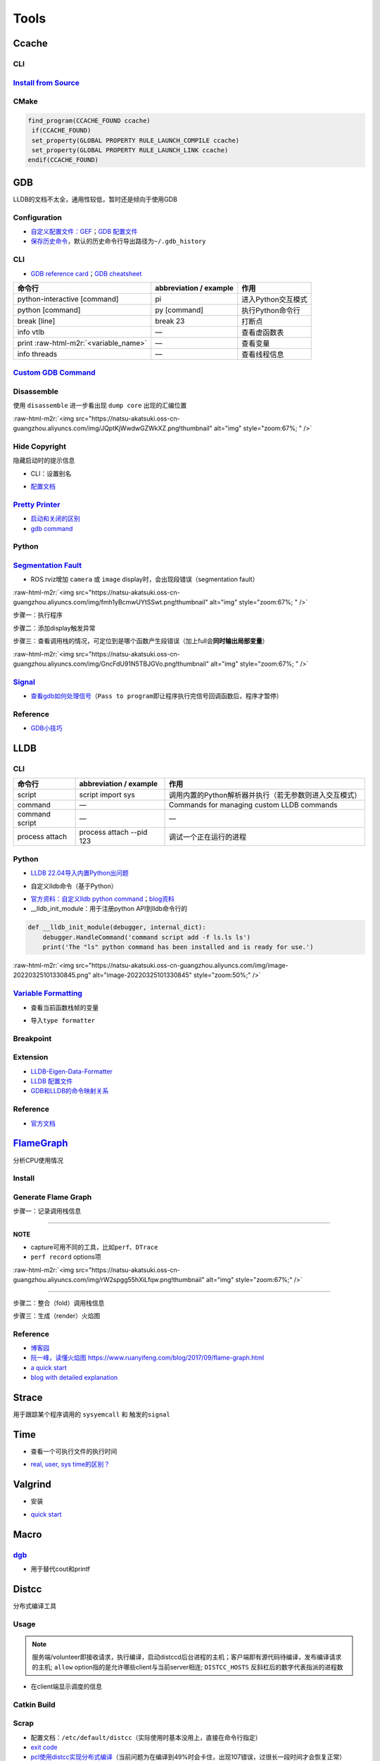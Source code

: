 .. role:: raw-html-m2r(raw)
   :format: html


Tools
=====

Ccache
------

CLI
^^^

.. prompt:: bash $,# auto

   # 安装(ubuntu 20.04 version 3.7.7)
   $ sudo apt install ccache
   # 指定最大缓存量
   $ ccache -M 1G
   # 清除缓存
   $ ccache -C

`Install from Source <https://github.com/ccache/ccache/blob/master/doc/INSTALL.md>`_
^^^^^^^^^^^^^^^^^^^^^^^^^^^^^^^^^^^^^^^^^^^^^^^^^^^^^^^^^^^^^^^^^^^^^^^^^^^^^^^^^^^^^^^^

.. prompt:: bash $,# auto

   $ apt install libhiredis-dev asciidoctor

   $ wget -c https://github.com/ccache/ccache/releases/download/v4.6/ccache-4.6.tar.gz 
   # 解压缩和路径跳转
   $ mkdir build
   $ cd build
   $ cmake -DCMAKE_BUILD_TYPE=Release ..

CMake
^^^^^

.. code-block:: cmake

   find_program(CCACHE_FOUND ccache)
    if(CCACHE_FOUND)
    set_property(GLOBAL PROPERTY RULE_LAUNCH_COMPILE ccache)
    set_property(GLOBAL PROPERTY RULE_LAUNCH_LINK ccache)
   endif(CCACHE_FOUND)

GDB
---

LLDB的文档不太全，通用性较低，暂时还是倾向于使用GDB

Configuration
^^^^^^^^^^^^^


* `自定义配置文件：GEF <https://gef.readthedocs.io/en/master/>`_\ ；\ `GDB 配置文件 <https://github.com/cyrus-and/gdb-dashboard>`_
* `保存历史命令 <https://github.com/hellogcc/100-gdb-tips/blob/master/src/save-history-commands.md>`_\ ，默认的历史命令行导出路径为\ ``~/.gdb_history``

.. prompt:: bash $,# auto

   $ echo "set history save on" >> ~/.gdbinit

CLI
^^^


* `GDB reference card <https://users.ece.utexas.edu/~adnan/gdb-refcard.pdf>`_\ ；\ `GDB cheatsheet <https://darkdust.net/files/GDB%20Cheat%20Sheet.pdf>`_

.. list-table::
   :header-rows: 1

   * - 命令行
     - abbreviation / example
     - 作用
   * - python-interactive [command]
     - pi
     - 进入Python交互模式
   * - python [command]
     - py [command]
     - 执行Python命令行
   * - break [line]
     - break 23
     - 打断点
   * - info vtlb
     - —
     - 查看虚函数表
   * - print :raw-html-m2r:`<variable_name>`
     - —
     - 查看变量
   * - info threads
     - —
     - 查看线程信息


`Custom GDB Command <https://sourceware.org/gdb/onlinedocs/gdb/Python-API.html>`_
^^^^^^^^^^^^^^^^^^^^^^^^^^^^^^^^^^^^^^^^^^^^^^^^^^^^^^^^^^^^^^^^^^^^^^^^^^^^^^^^^^^^^

Disassemble
^^^^^^^^^^^

使用 ``disassemble`` 进一步看出现 ``dump core`` 出现的汇编位置

:raw-html-m2r:`<img src="https://natsu-akatsuki.oss-cn-guangzhou.aliyuncs.com/img/JQptKjWwdwGZWkXZ.png!thumbnail" alt="img" style="zoom:67%; " />`

Hide Copyright
^^^^^^^^^^^^^^

隐藏启动时的提示信息


* CLI：设置别名

.. prompt:: bash $,# auto

   $ alias gdb="gdb -q"


* `配置文档 <https://stackoverflow.com/questions/63918429/permanently-disable-gdb-startup-text>`_

.. prompt:: bash $,# auto

   # 注意不是gdbinit
   $ echo "set startup-quietly on" >> ~/.gdbearlyinit

`Pretty Printer <https://sourceware.org/gdb/onlinedocs/gdb/Pretty-Printing.html#Pretty-Printing>`_
^^^^^^^^^^^^^^^^^^^^^^^^^^^^^^^^^^^^^^^^^^^^^^^^^^^^^^^^^^^^^^^^^^^^^^^^^^^^^^^^^^^^^^^^^^^^^^^^^^^^^^


* `启动和关闭的区别 <https://sourceware.org/gdb/onlinedocs/gdb/Pretty_002dPrinter-Example.html#Pretty_002dPrinter-Example>`_
* `gdb command <https://sourceware.org/gdb/onlinedocs/gdb/Pretty_002dPrinter-Commands.html#Pretty_002dPrinter-Commands>`_

.. prompt:: bash $,# auto

   # 查看已有的pretty printer，包括关闭的
   (gdb) info pretty-printer
   Print the list of installed pretty-printers. This includes disabled pretty-printers, which are marked as such.

   # 关闭pretty printer
   (gdb) disable pretty-printer

   # 启动pretty printer
   (gdb) enable pretty-printer

Python
^^^^^^

.. prompt:: bash $,# auto

   $ gdb python 

   (gdb) set args <python文件名>
   (gdb) run (gdb)

`Segmentation Fault <https://segmentfault.com/a/1190000015238799>`_
^^^^^^^^^^^^^^^^^^^^^^^^^^^^^^^^^^^^^^^^^^^^^^^^^^^^^^^^^^^^^^^^^^^^^^^


* ROS rviz增加 ``camera`` 或 ``image`` display时，会出现段错误（segmentation fault）

:raw-html-m2r:`<img src="https://natsu-akatsuki.oss-cn-guangzhou.aliyuncs.com/img/fmh1yBcmwUYtSSwt.png!thumbnail" alt="img" style="zoom:67%; " />`

步骤一：执行程序

.. prompt:: bash $,# auto

   $ gdb python
   (gdb) run <py_file>.py

步骤二：添加display触发异常


.. image:: https://natsu-akatsuki.oss-cn-guangzhou.aliyuncs.com/img/svJsNayoXZXXaa1v.png!thumbnail
   :target: https://natsu-akatsuki.oss-cn-guangzhou.aliyuncs.com/img/svJsNayoXZXXaa1v.png!thumbnail
   :alt: img


步骤三：查看调用栈的情况，可定位到是哪个函数产生段错误（加上full会\ **同时输出局部变量**\ ）

.. prompt:: bash $,# auto

   (gdb) bt full

:raw-html-m2r:`<img src="https://natsu-akatsuki.oss-cn-guangzhou.aliyuncs.com/img/GncFdU91N5TBJGVo.png!thumbnail" alt="img" style="zoom:67%; " />`

`Signal <https://github.com/hellogcc/100-gdb-tips/blob/master/src/index.md#%E4%BF%A1%E5%8F%B7>`_
^^^^^^^^^^^^^^^^^^^^^^^^^^^^^^^^^^^^^^^^^^^^^^^^^^^^^^^^^^^^^^^^^^^^^^^^^^^^^^^^^^^^^^^^^^^^^^^^^^^^


* `查看gdb如何处理信号 <https://github.com/hellogcc/100-gdb-tips/blob/master/src/info-signals.md>`_\ （\ ``Pass to program``\ 即让程序执行完信号回调函数后，程序才暂停）

Reference
^^^^^^^^^


* `GDB小技巧 <https://github.com/hellogcc/100-gdb-tips>`_

LLDB
----

CLI
^^^

.. list-table::
   :header-rows: 1

   * - 命令行
     - abbreviation / example
     - 作用
   * - script
     - script import sys
     - 调用内置的Python解析器并执行（若无参数则进入交互模式）
   * - command
     - —
     - Commands for managing custom LLDB commands
   * - command script
     - —
     - —
   * - process attach
     - process attach --pid 123
     - 调试一个正在运行的进程


Python
^^^^^^


* `LLDB 22.04导入内置Python出问题 <https://bugs.launchpad.net/ubuntu/+source/llvm-defaults/+bug/1972855>`_

.. prompt:: bash $,# auto

   # 查看内置Python解析器的位置
   $ lldb -P
   $ sudo mkdir -p /usr/lib/local/lib/python3.10/
   $ ln -s /usr/lib/llvm-14/lib/python3.10/dist-packages/ /usr/lib/local/lib/python3.10/dist-packages


* 自定义lldb命令（基于Python）

.. prompt:: bash $,# auto

   # 导入外置python模块
   (lldb) command script import <...>.py
   # 构建函数别名并导入到lldb中
   (lldb) command script add -f <模块名.函数名> 别名
   (lldb) 别名


* `官方资料：自定义lldb python command <https://lldb.llvm.org/use/python-reference.html#create-a-new-lldb-command-using-a-python-function>`_\ ；\ `blog资料 <https://pspdfkit.com/blog/2018/how-to-extend-lldb-to-provide-a-better-debugging-experience/>`_
* __lldb_init_module：用于注册python API到lldb命令行的

.. code-block:: python

   def __lldb_init_module(debugger, internal_dict):
       debugger.HandleCommand('command script add -f ls.ls ls')
       print('The "ls" python command has been installed and is ready for use.')

:raw-html-m2r:`<img src="https://natsu-akatsuki.oss-cn-guangzhou.aliyuncs.com/img/image-20220325101330845.png" alt="image-20220325101330845" style="zoom:50%;" />`

`Variable Formatting <https://lldb.llvm.org/use/variable.html>`_
^^^^^^^^^^^^^^^^^^^^^^^^^^^^^^^^^^^^^^^^^^^^^^^^^^^^^^^^^^^^^^^^^^^^


* 查看当前函数栈帧的变量

.. prompt:: bash $,# auto

   (lldb) frame variabel <变量名>
   (lldb) v <变量名>


* 导入\ ``type formatter``

.. prompt:: bash $,# auto

   # type summary add -x \"Eigen::Matrix\" -F <module_name.function_name>
   # -x: type names are treated as regular expressions instead of type names
   (lldb) type summary add -x \"Eigen::Matrix\" -F eigen_data_formatter.format_matrix

Breakpoint
^^^^^^^^^^

.. prompt:: bash $,# auto

   (lldb) breakpoint set --file main.c --line 3
   # 等价于
   (lldb) br s -f main.c -l 3

   # 给函数名符合正则条件的函数打断点
   (lldb) breakpoint set --func-regex print.*

Extension
^^^^^^^^^


* `LLDB-Eigen-Data-Formatter <https://github.com/tehrengruber/LLDB-Eigen-Data-Formatter>`_
* `LLDB 配置文件 <https://github.com/gdbinit/lldbinit>`_
* `GDB和LLDB的命令映射关系 <https://lldb.llvm.org/use/map.html>`_

Reference
^^^^^^^^^


* `官方文档 <https://sourceware.org/gdb/current/onlinedocs/gdb.pdf>`_

`FlameGraph <https://github.com/brendangregg/FlameGraph>`_
--------------------------------------------------------------

分析CPU使用情况

Install
^^^^^^^

.. prompt:: bash $,# auto

   # 安装依赖perf
   $ sudo apt install linux-tools-common linux-tools-generic linux-cloud-tools-generic linux-tools-$(uname -r) linux-cloud-tools-$(uname -r)
   # 导入生成火焰图的相关脚本
   $ git clone https://github.com/brendangregg/FlameGraph.git

Generate Flame Graph
^^^^^^^^^^^^^^^^^^^^


.. image:: https://natsu-akatsuki.oss-cn-guangzhou.aliyuncs.com/img/image-20210904163304591.png
   :target: https://natsu-akatsuki.oss-cn-guangzhou.aliyuncs.com/img/image-20210904163304591.png
   :alt: image-20210904163304591


步骤一：记录调用栈信息

.. prompt:: bash $,# auto

   $ sudo perf record -F 99 -p <pid> -g -- sleep 60
   $ perf script > out.perf

----

**NOTE**


* 
  capture可用不同的工具，比如\ ``perf``\ 、\ ``DTrace``

* 
  ``perf record`` options项

:raw-html-m2r:`<img src="https://natsu-akatsuki.oss-cn-guangzhou.aliyuncs.com/img/rW2spgg55hXiLfqw.png!thumbnail" alt="img" style="zoom:67%;" />`

----

步骤二：整合（fold）调用栈信息

.. prompt:: bash $,# auto

   $ ./stackcollapse-perf.pl out.perf > out.folded

步骤三：生成（render）火焰图

.. prompt:: bash $,# auto

   $ ./flamegraph.pl out.folded > out.svg

Reference
^^^^^^^^^


* 
  `博客园 <https://www.cnblogs.com/arnoldlu/p/10148558.html>`_

* 
  `阮一峰，读懂火焰图 <https://www.ruanyifeng.com/>`_ https://www.ruanyifeng.com/blog/2017/09/flame-graph.html

* 
  `a quick start <https://dev.to/etcwilde/perf---perfect-profiling-of-cc-on-linux-of>`_

* 
  `blog with detailed explanation <https://www.brendangregg.com/perf.html>`_

Strace
------

用于跟踪某个程序调用的 ``sysyemcall`` 和 触发的\ ``signal`` 

Time
----


* 查看一个可执行文件的执行时间

.. prompt:: bash $,# auto

   $ time <file_name>


* `real, user, sys time的区别？ <https://stackoverflow.com/questions/556405/what-do-real-user-and-sys-mean-in-the-output-of-time1>`_

Valgrind
--------


* 安装

.. prompt:: bash $,# auto

   $ sudo apt-get install valgrind


* `quick start <https://www.valgrind.org/docs/manual/quick-start.html#quick-start.prepare>`_


.. image:: https://natsu-akatsuki.oss-cn-guangzhou.aliyuncs.com/img/image-20220226172204902.png
   :target: https://natsu-akatsuki.oss-cn-guangzhou.aliyuncs.com/img/image-20220226172204902.png
   :alt: image-20220226172204902


Macro
-----

`dgb <https://github.com/sharkdp/dbg-macro>`_
^^^^^^^^^^^^^^^^^^^^^^^^^^^^^^^^^^^^^^^^^^^^^^^^^


* 用于替代cout和printf

.. prompt:: bash $,# auto

   # 安装方式：对头文件进行软链接
   $ git clone https://github.com/sharkdp/dbg-macro
   $ sudo ln -s $(readlink -f dbg-macro/dbg.h) /usr/include/dbg.h

Distcc
------

分布式编译工具

Usage
^^^^^

.. prompt:: bash $,# auto

   # 服务端和客户端均安装distcc
   $ sudo apt install distcc # 服务端配置

   # 客户端配置
   $ export DISTCC_VERBOSE=1 DISTCC_LOG=/tmp/distcc.log  # optional just for debug
   $ CC="distcc gcc" CXX="distcc g++" cmake ..
   # 指定服务端
   $ export DISTCC_HOSTS='ah_chung@10.23.21.110/32 localhost/2'
   $ make -j$(distcc -j)

   # 服务端设置
   $ sudo distccd --daemon --allow 10.23.21.1/24 \
   --log-file /var/log/distccd.log --log-level=debug \
   --jobs 32 \
   --pid-file=/var/run/distccd.pid

.. note:: 服务端/volunteer即接收请求，执行编译，启动distccd后台进程的主机；客户端即有源代码待编译，发布编译请求的主机; ``allow``  option指的是允许哪些client与当前server相连; ``DISTCC_HOSTS`` 反斜杠后的数字代表指派的进程数



* 在client端显示调度的信息

.. prompt:: bash $,# auto

   # 在终端显示调度信息 
   $ distccmon-text 
   # 使用gui显示调度信息 
   $ distccmon-gnome`


.. image:: https://natsu-akatsuki.oss-cn-guangzhou.aliyuncs.com/img/TUMxoGdTc2OYOFRZ.png!thumbnail
   :target: https://natsu-akatsuki.oss-cn-guangzhou.aliyuncs.com/img/TUMxoGdTc2OYOFRZ.png!thumbnail
   :alt: img


Catkin Build
^^^^^^^^^^^^

.. prompt:: bash $,# auto

   $ CC="distcc gcc" CXX="distcc g++" catkin build -j$(distcc -j) -p$(distcc -j)

Scrap
^^^^^


* 配置文档：\ ``/etc/default/distcc``\ （实际使用时基本没用上，直接在命令行指定）
* 
  `exit code <https://github.com/distcc/distcc/blob/master/src/exitcode.h>`_

* 
  `pcl使用distcc实现分布式编译 <https://pcl.readthedocs.io/projects/advanced/en/latest/distcc.html>`_\ （当前问题为在编译到49%时会卡住，出现107错误，过很长一段时间才会恢复正常）

* 后台进程102错误时，可以尝试restart重启服务


.. image:: https://natsu-akatsuki.oss-cn-guangzhou.aliyuncs.com/img/0uJtmvlGKud5nBLX.png!thumbnail
   :target: https://natsu-akatsuki.oss-cn-guangzhou.aliyuncs.com/img/0uJtmvlGKud5nBLX.png!thumbnail
   :alt: img



* distcc分布式编译会受限于网络带宽

`IWYU <https://github.com/include-what-you-use/include-what-you-use>`_
--------------------------------------------------------------------------

头文件分析工具（LLVM工具组件之一），看头文件是否冗余

Install
^^^^^^^


* `安装相关的llvm依赖 <https://apt.llvm.org/>`_\ （以版本号为14.0为例）

.. prompt:: bash $,# auto

   # 使用脚本的方式进行安装，安装最新的稳定版本
   $ sudo bash -c "$(wget -O - https://apt.llvm.org/llvm.sh)"

   # 使用apt进行安装
   $ sudo apt install llvm-14-dev libclang-14-dev clang-14


* 编译和安装\ ``IWYU``\ （以clang的版本号为14.0为例）

.. prompt:: bash $,# auto

   $ git clone https://github.com/include-what-you-use/include-what-you-use.git
   $ cd include-what-you-use
   $ git checkout clang_14.0
   $ mkdir build && cd build
   $ cmake -G "Unix Makefiles" -DCMAKE_PREFIX_PATH=/usr/lib/llvm-14 ..
   $ make
   # 默认安装在/usr/local/bin/include-what-you-use
   $ sudo make install


* 构建\ ``CMakeLists``\ ：

.. prompt:: bash $,# auto

   cmake_minimum_required(VERSION 3.13)
   project(iwyu_base_case)

   set(CMAKE_CXX_STANDARD 20)

   add_executable(iwyu_base_case main.cpp)
   # 主要是添加下面这一句
   set_property(TARGET iwyu_base_case PROPERTY CXX_INCLUDE_WHAT_YOU_USE "/usr/local/bin/include-what-you-use")


* 执行make时则会提供如下信息

:raw-html-m2r:`<img src="https://natsu-akatsuki.oss-cn-guangzhou.aliyuncs.com/img/image-20210729223215252.png" alt="image-20210729223215252" style="zoom: 80%;" />`

Q&A
---


* 当发现一个程序CPU占用率高时，如何调错？

从火焰图看占用资源最多的函数
